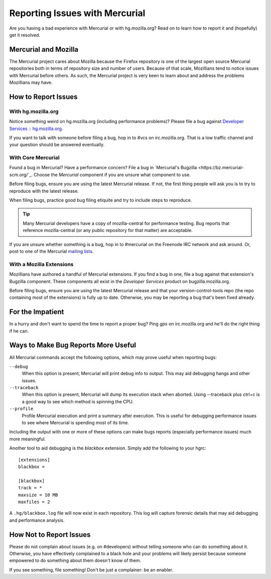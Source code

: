 .. _hgmozilla_issues:

===============================
Reporting Issues with Mercurial
===============================

Are you having a bad experience with Mercurial or with hg.mozilla.org?
Read on to learn how to report it and (hopefully) get it resolved.

Mercurial and Mozilla
=====================

The Mercurial project cares about Mozilla because the Firefox repository
is one of the largest open source Mercurial repositories both in terms
of repository size and number of users. Because of that scale, Mozillians
tend to notice issues with Mercurial before others. As such, the Mercurial
project is very keen to learn about and address the problems Mozillians may
have.

How to Report Issues
====================

With hg.mozilla.org
-------------------

Notice something weird on hg.mozilla.org (including performance problems)?
Please file a bug against
`Developer Services :: hg.mozilla.org <https://bugzilla.mozilla.org/enter_bug.cgi?product=Developer%20Services&component=Mercurial%3A%20hg.mozilla.org>`_.

If you want to talk with someone before filing a bug, hop in to #vcs on
irc.mozilla.org. That is a low traffic channel and your question should be
answered eventually.

With Core Mercurial
-------------------

Found a bug in Mercurial? Have a performance concern? File a bug in
`Mercurial's Bugzilla <https://bz.mercurial-scm.org/`_. Choose the *Mercurial*
component if you are unsure what component to use.

Before filing bugs, ensure you are using the latest Mercurial release. If not,
the first thing people will ask you is to try to reproduce with the latest
release.

When filing bugs, practice good bug filing etiquite and try to include steps
to reproduce.

.. tip::

   Many Mercurial developers have a copy of mozilla-central for performance
   testing. Bug reports that reference mozilla-central (or any public
   repository for that matter) are acceptable.

If you are unsure whether something is a bug, hop in to #mercurial on the
Freenode IRC network and ask around. Or, post to one of the Mercurial
`mailing lists <https://www.mercurial-scm.org/wiki/MailingLists>`_.

With a Mozilla Extensions
-------------------------

Mozillians have authored a handful of Mercurial extensions. If you find a
bug in one, file a bug against that extension's Bugzilla component.
These components all exist in the *Developer Services* product on
bugzilla.mozilla.org.

Before filing bugs, ensure you are using the latest Mercurial release and
that your version-control-tools repo (the repo containing most of the
extensions) is fully up to date. Otherwise, you may be reporting a bug that's
been fixed already.

For the Impatient
=================

In a hurry and don't want to spend the time to report a proper bug? Ping
*gps* on irc.mozilla.org and he'll do the right thing if he can.

Ways to Make Bug Reports More Useful
====================================

All Mercurial commands accept the following options, which may prove useful
when reporting bugs:

``--debug``
   When this option is present, Mercurial will print debug info to output. This
   may aid debugging hangs and other issues.

``--traceback``
   When this option is present, Mercurial will dump its execution stack
   when aborted. Using --traceback plus ctrl+c is a good way to see which
   method is spinning the CPU.

``--profile``
   Profile Mercurial execution and print a summary after execution. This is
   useful for debugging performance issues to see where Mercurial is spending
   most of its time.

Including the output with one or more of these options can make bugs reports
(especially performance issues) much more meaningful.

Another tool to aid debugging is the *blackbox* extension. Simply add the
following to your hgrc::

   [extensions]
   blackbox =

   [blackbox]
   track = *
   maxsize = 10 MB
   maxfiles = 2

A ``.hg/blackbox.log`` file will now exist in each repository. This log will
capture forensic details that may aid debugging and performance analysis.

How Not to Report Issues
========================

Please do not complain about issues (e.g. on #developers) without telling
someone who can do something about it. Otherwise, you have effectively
complained to a black hole and your problems will likely persist because
someone empowered to do something about them doesn't know of them.

If you see something, file something! Don't be just a complainer: be an
enabler.

